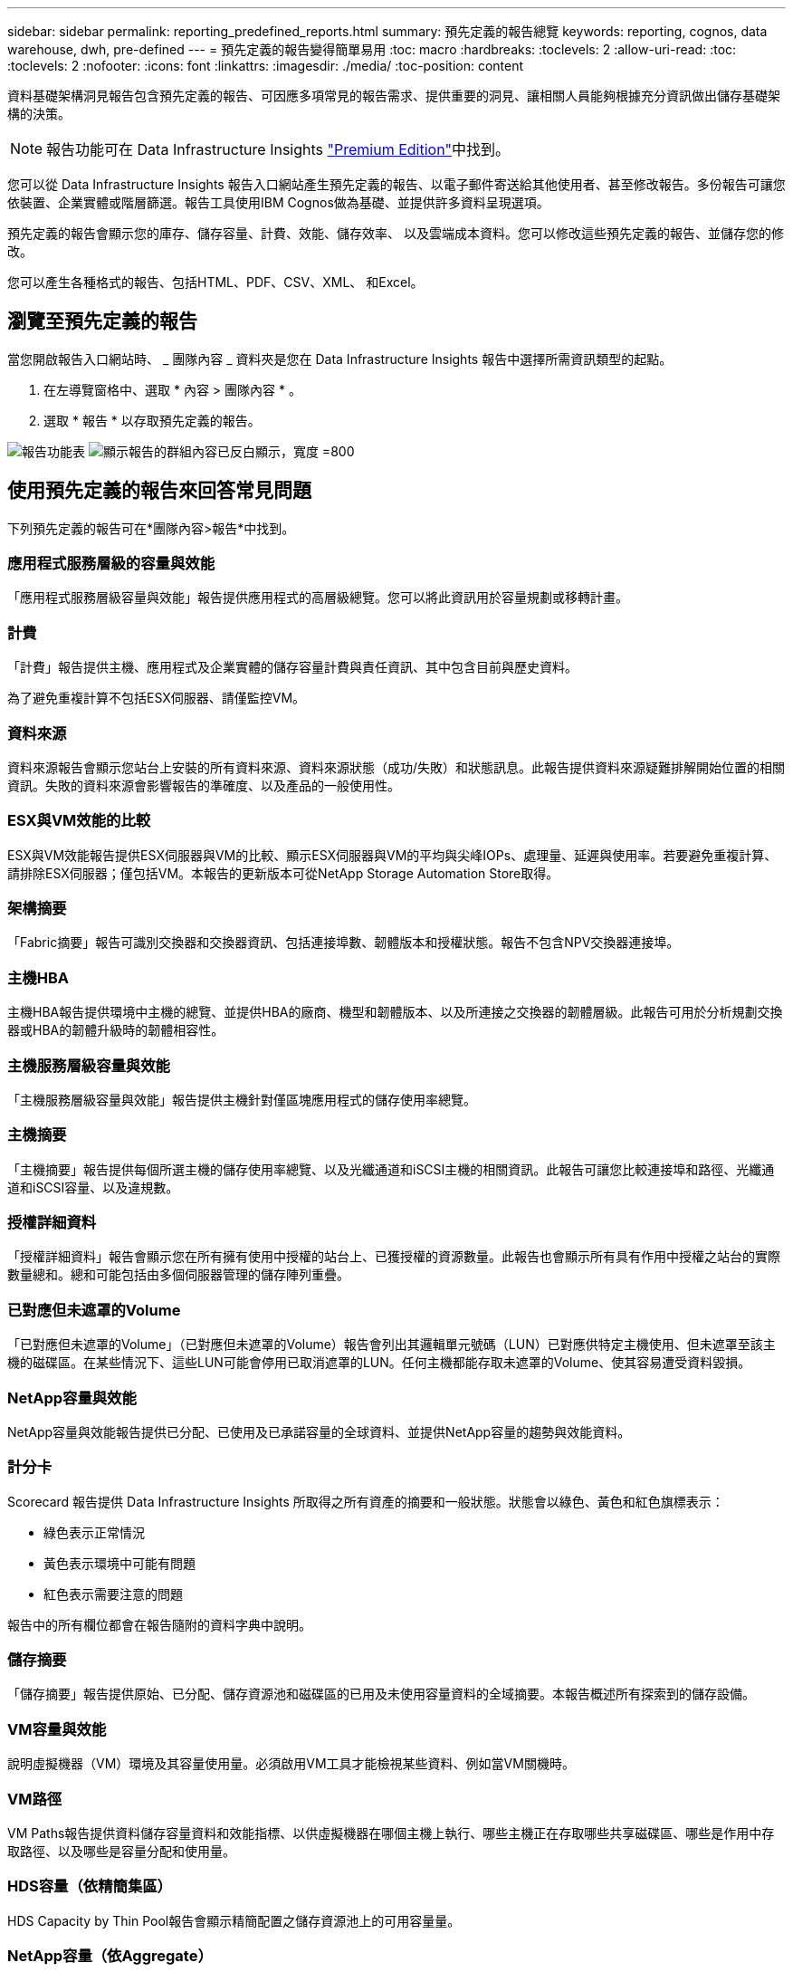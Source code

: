---
sidebar: sidebar 
permalink: reporting_predefined_reports.html 
summary: 預先定義的報告總覽 
keywords: reporting, cognos, data warehouse, dwh, pre-defined 
---
= 預先定義的報告變得簡單易用
:toc: macro
:hardbreaks:
:toclevels: 2
:allow-uri-read: 
:toc: 
:toclevels: 2
:nofooter: 
:icons: font
:linkattrs: 
:imagesdir: ./media/
:toc-position: content


[role="lead"]
資料基礎架構洞見報告包含預先定義的報告、可因應多項常見的報告需求、提供重要的洞見、讓相關人員能夠根據充分資訊做出儲存基礎架構的決策。


NOTE: 報告功能可在 Data Infrastructure Insights link:concept_subscribing_to_cloud_insights.html["Premium Edition"]中找到。

您可以從 Data Infrastructure Insights 報告入口網站產生預先定義的報告、以電子郵件寄送給其他使用者、甚至修改報告。多份報告可讓您依裝置、企業實體或階層篩選。報告工具使用IBM Cognos做為基礎、並提供許多資料呈現選項。

預先定義的報告會顯示您的庫存、儲存容量、計費、效能、儲存效率、 以及雲端成本資料。您可以修改這些預先定義的報告、並儲存您的修改。

您可以產生各種格式的報告、包括HTML、PDF、CSV、XML、 和Excel。



== 瀏覽至預先定義的報告

當您開啟報告入口網站時、 _ 團隊內容 _ 資料夾是您在 Data Infrastructure Insights 報告中選擇所需資訊類型的起點。

. 在左導覽窗格中、選取 * 內容 > 團隊內容 * 。
. 選取 * 報告 * 以存取預先定義的報告。


image:Reporting_Menu.png["報告功能表"] image:Reporting_Team_Content.png["顯示報告的群組內容已反白顯示，寬度 =800"]



== 使用預先定義的報告來回答常見問題

下列預先定義的報告可在*團隊內容>報告*中找到。



=== 應用程式服務層級的容量與效能

「應用程式服務層級容量與效能」報告提供應用程式的高層級總覽。您可以將此資訊用於容量規劃或移轉計畫。



=== 計費

「計費」報告提供主機、應用程式及企業實體的儲存容量計費與責任資訊、其中包含目前與歷史資料。

為了避免重複計算不包括ESX伺服器、請僅監控VM。



=== 資料來源

資料來源報告會顯示您站台上安裝的所有資料來源、資料來源狀態（成功/失敗）和狀態訊息。此報告提供資料來源疑難排解開始位置的相關資訊。失敗的資料來源會影響報告的準確度、以及產品的一般使用性。



=== ESX與VM效能的比較

ESX與VM效能報告提供ESX伺服器與VM的比較、顯示ESX伺服器與VM的平均與尖峰IOPs、處理量、延遲與使用率。若要避免重複計算、請排除ESX伺服器；僅包括VM。本報告的更新版本可從NetApp Storage Automation Store取得。



=== 架構摘要

「Fabric摘要」報告可識別交換器和交換器資訊、包括連接埠數、韌體版本和授權狀態。報告不包含NPV交換器連接埠。



=== 主機HBA

主機HBA報告提供環境中主機的總覽、並提供HBA的廠商、機型和韌體版本、以及所連接之交換器的韌體層級。此報告可用於分析規劃交換器或HBA的韌體升級時的韌體相容性。



=== 主機服務層級容量與效能

「主機服務層級容量與效能」報告提供主機針對僅區塊應用程式的儲存使用率總覽。



=== 主機摘要

「主機摘要」報告提供每個所選主機的儲存使用率總覽、以及光纖通道和iSCSI主機的相關資訊。此報告可讓您比較連接埠和路徑、光纖通道和iSCSI容量、以及違規數。



=== 授權詳細資料

「授權詳細資料」報告會顯示您在所有擁有使用中授權的站台上、已獲授權的資源數量。此報告也會顯示所有具有作用中授權之站台的實際數量總和。總和可能包括由多個伺服器管理的儲存陣列重疊。



=== 已對應但未遮罩的Volume

「已對應但未遮罩的Volume」（已對應但未遮罩的Volume）報告會列出其邏輯單元號碼（LUN）已對應供特定主機使用、但未遮罩至該主機的磁碟區。在某些情況下、這些LUN可能會停用已取消遮罩的LUN。任何主機都能存取未遮罩的Volume、使其容易遭受資料毀損。



=== NetApp容量與效能

NetApp容量與效能報告提供已分配、已使用及已承諾容量的全球資料、並提供NetApp容量的趨勢與效能資料。



=== 計分卡

Scorecard 報告提供 Data Infrastructure Insights 所取得之所有資產的摘要和一般狀態。狀態會以綠色、黃色和紅色旗標表示：

* 綠色表示正常情況
* 黃色表示環境中可能有問題
* 紅色表示需要注意的問題


報告中的所有欄位都會在報告隨附的資料字典中說明。



=== 儲存摘要

「儲存摘要」報告提供原始、已分配、儲存資源池和磁碟區的已用及未使用容量資料的全域摘要。本報告概述所有探索到的儲存設備。



=== VM容量與效能

說明虛擬機器（VM）環境及其容量使用量。必須啟用VM工具才能檢視某些資料、例如當VM關機時。



=== VM路徑

VM Paths報告提供資料儲存容量資料和效能指標、以供虛擬機器在哪個主機上執行、哪些主機正在存取哪些共享磁碟區、哪些是作用中存取路徑、以及哪些是容量分配和使用量。



=== HDS容量（依精簡集區）

HDS Capacity by Thin Pool報告會顯示精簡配置之儲存資源池上的可用容量量。



=== NetApp容量（依Aggregate）

「NetApp容量（依集合體）」報告會顯示集合體的原始總計、總計、已使用、可用及已認可空間。



=== Symmetrix Capacity by Thick Array

Symmetrix Capacity by Thick Array報告顯示原始容量、可用容量、可用容量、對應、遮罩、 以及總可用容量。



=== 精簡集區的Symmetrix容量

Symmetrix Capacity by Thin Pool報告會顯示原始容量、可用容量、已用容量、可用容量、已用百分比、 訂閱容量與訂閱率。



=== XIV陣列容量

XIV Capacity by Array報告顯示陣列的已用和未使用容量。



=== XIV資源池容量

XIV容量（依資源池）報告顯示儲存資源池的已用容量和未使用容量。
